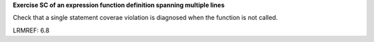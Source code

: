 **Exercise SC of an expression function definition spanning multiple lines**

Check that a single statement coverae violation is diagnosed
when the function is not called.

LRMREF: 6.8
